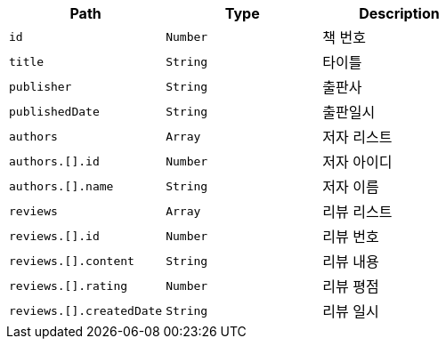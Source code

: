 |===
|Path|Type|Description

|`+id+`
|`+Number+`
|책 번호

|`+title+`
|`+String+`
|타이틀

|`+publisher+`
|`+String+`
|출판사

|`+publishedDate+`
|`+String+`
|출판일시

|`+authors+`
|`+Array+`
|저자 리스트

|`+authors.[].id+`
|`+Number+`
|저자 아이디

|`+authors.[].name+`
|`+String+`
|저자 이름

|`+reviews+`
|`+Array+`
|리뷰 리스트

|`+reviews.[].id+`
|`+Number+`
|리뷰 번호

|`+reviews.[].content+`
|`+String+`
|리뷰 내용

|`+reviews.[].rating+`
|`+Number+`
|리뷰 평점

|`+reviews.[].createdDate+`
|`+String+`
|리뷰 일시

|===